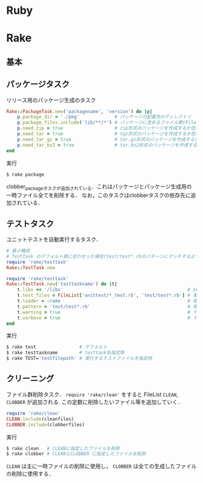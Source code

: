 * Ruby
* Rake
** 基本
** パッケージタスク

   リリース用のパッケージ生成のタスク
   #+BEGIN_SRC ruby
   Rake::PackageTask.new('packagename', 'version') do |p|
       p.package_dir = './pkg'             # パッケージの配置先のディレクトリ
       p.package_files.include('lib/**/*') # パッケージに含めるファイル群(FileListクラス)
       p.need_zip = true                   # zip形式のパッケージを作成するか否か(作成する場合は true)
       p.need_tar = true                   # tgz形式のパッケージを作成するか否か
       p.need_tar_gz = true                # tar.gz形式のパッケージを作成するか否か
       p.need_tar_bz2 = true               # tar.bz2形式のパッケージを作成するか否か
   end
   #+END_SRC

   実行
   #+BEGIN_SRC sh
   $ rake package
   #+END_SRC

   clobber_packageタスクが追加されている．これはパッケージとパッケージ生成用の一時ファイル全てを削除する．
   なお，このタスクはclobberタスクの依存先に追加されている．
** テストタスク
   ユニットテストを自動実行するタスク．
   #+BEGIN_SRC ruby
   # 最小構成
   # TestTask のデフォルト値に合わせった場合(test/test*.rbのパターンにマッチするようにした場合)
   require 'rake/testtask'
   Rake::TestTask.new
   #+END_SRC
   #+BEGIN_SRC ruby
   require 'rake/testtask'
   Rake::TestTask.new('tasttaskname') do |t|
       t.libs << '/libs'                                              # $LOAD_PATHに追加するディレクトリの設定
       t.test_files = FileList['unittest/*_test.rb', 'test/test*.rb'] # 実行するテストファイルの設定
       t.loader = :rake                                               # 使用するテストローダの設定(:rake, :testrb, :direct)
       t.pattern = 'test/test*.rb'                                    # 実行するテストファイルを示すパターンの設定
       t.warning = true                                               # テストの警告表示の設定
       t.verbose = true                                               # テスト実行時の出力を詳細化する設定
   end
   #+END_SRC

   実行
   #+BEGIN_SRC sh
   $ rake test                # デフォルト
   $ rake testtaskname        # testtask名指定時
   $ rake TEST='testfilepath' # 実行するテストファイルを指定時
   #+END_SRC
** クリーニング

   ファイル群削除タスク． =require 'rake/clean'= をすると FileList =CLEAN=, =CLOBBER= が追加される.
   この定数に削除したいファイル等を追加していく．
   #+BEGIN_SRC ruby
   require 'rake/clean'
   CLEAN.include(cleanfiles)
   CLOBBER.include(clobberfiles)
   #+END_SRC

   実行
   #+BEGIN_SRC sh
   $ rake clean   # CLEANに指定したファイルを削除
   $ rake clobber # CLEANとCLOBBER に指定したファイルを削除
   #+END_SRC
   =CLEAN= は主に一時ファイルの削除に使用し， =CLOBBER= は全ての生成したファイルの削除に使用する．
